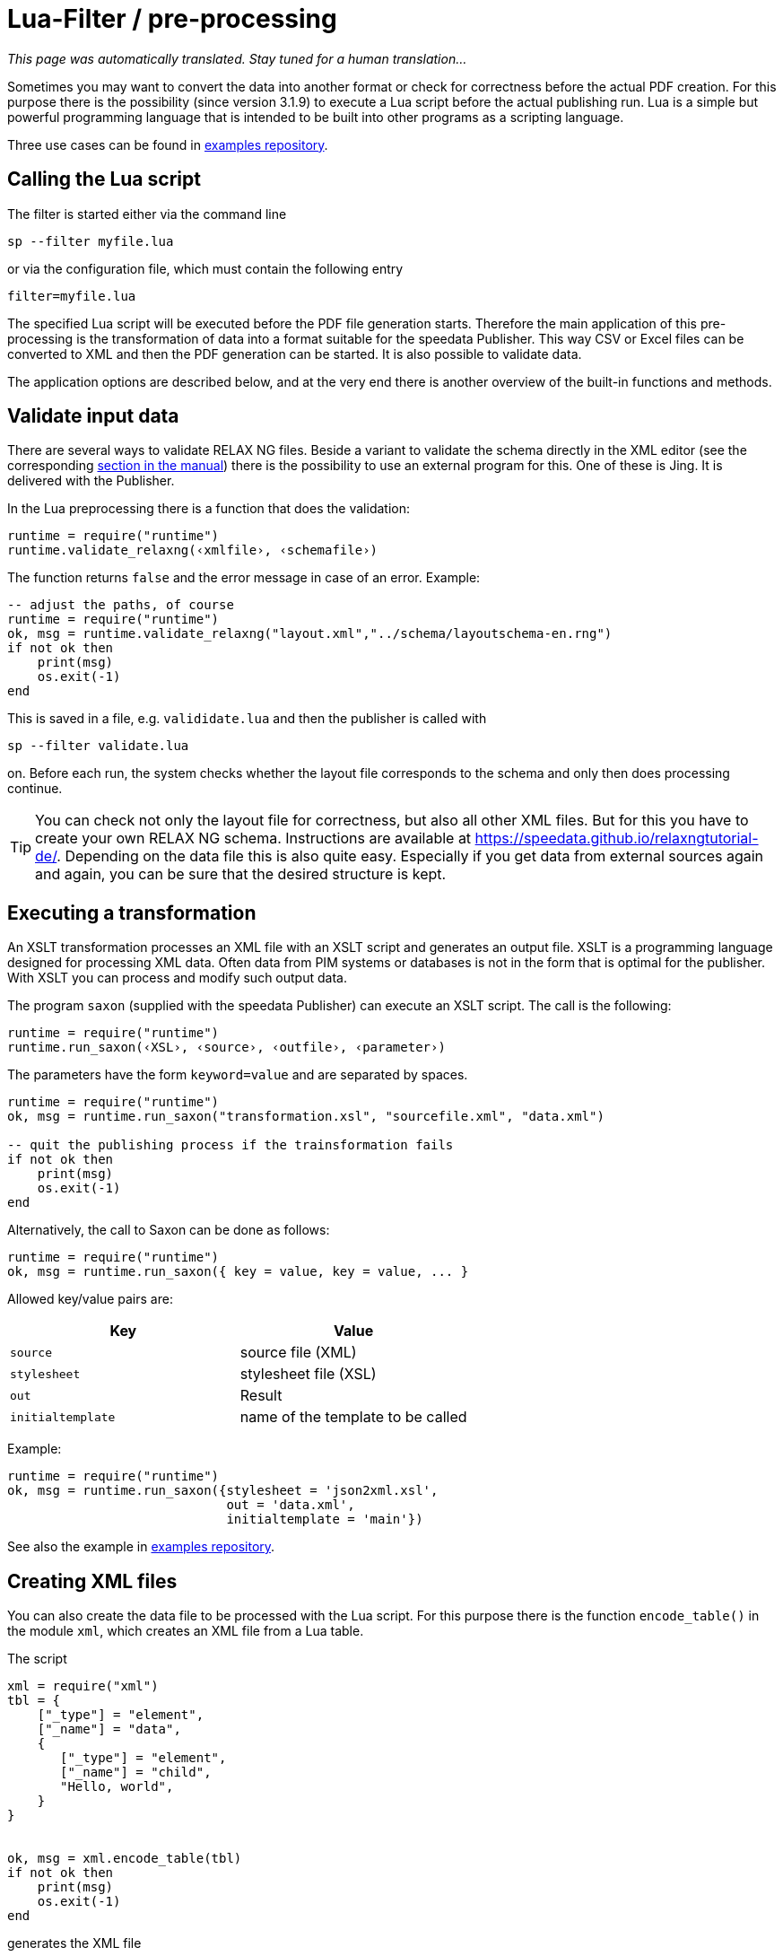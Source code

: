 [[luafilter]]
= Lua-Filter / pre-processing

_This page was automatically translated. Stay tuned for a human translation..._


Sometimes you may want to convert the data into another format or check for correctness before the actual PDF creation.
For this purpose there is the possibility (since version 3.1.9) to execute a Lua script before the actual publishing run.
Lua is a simple but powerful programming language that is intended to be built into other programs as a scripting language.

Three use cases can be found in https://github.com/speedata/examples/tree/master/technical[examples repository].

== Calling the Lua script

The filter is started either via the command line

```sh
sp --filter myfile.lua
```

or via the configuration file, which must contain the following entry

```sh
filter=myfile.lua
```

The specified Lua script will be executed before the PDF file generation starts.
Therefore the main application of this pre-processing is the transformation of data into a format suitable for the speedata Publisher. This way CSV or Excel files can be converted to XML and then the PDF generation can be started. It is also possible to validate data.

The application options are described below, and at the very end there is another overview of the built-in functions and methods.



== Validate input data

There are several ways to validate RELAX NG files. Beside a variant to validate the schema directly in the XML editor (see the corresponding <<ch-schemavalidation, section in the manual>>) there is the possibility to use an external program for this.
One of these is Jing. It is delivered with the Publisher.

In the Lua preprocessing there is a function that does the validation:


[source, lua]
-------------------------------------------------------------------------------
runtime = require("runtime")
runtime.validate_relaxng(‹xmlfile›, ‹schemafile›)
-------------------------------------------------------------------------------

The function returns `false` and the error message in case of an error. Example:

[source, lua]
-------------------------------------------------------------------------------
-- adjust the paths, of course
runtime = require("runtime")
ok, msg = runtime.validate_relaxng("layout.xml","../schema/layoutschema-en.rng")
if not ok then
    print(msg)
    os.exit(-1)
end
-------------------------------------------------------------------------------

This is saved in a file, e.g. `valididate.lua` and then the publisher is called with

```sh
sp --filter validate.lua
```

on. Before each run, the system checks whether the layout file corresponds to the schema and only then does processing continue.



TIP: You can check not only the layout file for correctness, but also all other XML files.
But for this you have to create your own RELAX NG schema.
Instructions are available at https://speedata.github.io/relaxngtutorial-de/.
Depending on the data file this is also quite easy.
Especially if you get data from external sources again and again, you can be sure that the desired structure is kept.

== Executing a transformation

An XSLT transformation processes an XML file with an XSLT script and generates an output file.
XSLT is a programming language designed for processing XML data.
Often data from PIM systems or databases is not in the form that is optimal for the publisher.
With XSLT you can process and modify such output data.

The program `saxon` (supplied with the speedata Publisher) can execute an XSLT script.
The call is the following:

[source, lua]
-------------------------------------------------------------------------------
runtime = require("runtime")
runtime.run_saxon(‹XSL›, ‹source›, ‹outfile›, ‹parameter›)
-------------------------------------------------------------------------------

The parameters have the form `keyword=value` and are separated by spaces.



[source, lua]
-------------------------------------------------------------------------------
runtime = require("runtime")
ok, msg = runtime.run_saxon("transformation.xsl", "sourcefile.xml", "data.xml")

-- quit the publishing process if the trainsformation fails
if not ok then
    print(msg)
    os.exit(-1)
end
-------------------------------------------------------------------------------

Alternatively, the call to Saxon can be done as follows:

[source, lua]
-------------------------------------------------------------------------------
runtime = require("runtime")
ok, msg = runtime.run_saxon({ key = value, key = value, ... }
-------------------------------------------------------------------------------

Allowed key/value pairs are:

[options="header"]
|=======
| Key | Value
| `source` | source file (XML)
| `stylesheet` | stylesheet file (XSL)
| `out` | Result
| `initialtemplate` | name of the template to be called
|=======

Example:


[source,lua]
----
runtime = require("runtime")
ok, msg = runtime.run_saxon({stylesheet = 'json2xml.xsl',
                             out = 'data.xml',
                             initialtemplate = 'main'})
----

See also the example in https://github.com/speedata/examples/tree/master/technical/jsonreader[examples repository].


== Creating XML files

You can also create the data file to be processed with the Lua script.
For this purpose there is the function `encode_table()` in the module `xml`, which creates an XML file from a Lua table.

The script

[source, lua]
-------------------------------------------------------------------------------
xml = require("xml")
tbl = {
    ["_type"] = "element",
    ["_name"] = "data",
    {
       ["_type"] = "element",
       ["_name"] = "child",
       "Hello, world",
    }
}


ok, msg = xml.encode_table(tbl)
if not ok then
    print(msg)
    os.exit(-1)
end
-------------------------------------------------------------------------------

generates the XML file


[source, xml]
-------------------------------------------------------------------------------
<data><child>Hello, world</child></data>
-------------------------------------------------------------------------------

which is available for the next publisher run.
This is particularly useful if the data source is not in XML.


== Processing of Excel files

A common use case is that the data is to be read from Excel files for processing.
For this purpose, the module `xlsx` contains the function `open()` which opens an existing file:


[source, lua]
-------------------------------------------------------------------------------
xlsx = require("xlsx")
spreadsheet, err = xlsx.open("myfile.xlsx")
if not spreadsheet then
    print(err)
    os.exit(-1)
end
-------------------------------------------------------------------------------

The object `spreadsheet` contains the individual worksheets.
The number of worksheets can be determined using the length operator and the individual worksheets can be determined using the index (1 is the first worksheet).


[source, lua]
-------------------------------------------------------------------------------
numWorksheets = #spreadsheet
ws = spreadsheet[1]
-------------------------------------------------------------------------------

The object `ws` can be used to access the cell contents directly.
To do this, it is called as a function and returns a character string.
The first cell in the upper left corner has the coordinates 1,1, the first cell in the second row 1,2 and so on.

[source, lua]
-------------------------------------------------------------------------------
cell1 = ws(1,1)
cell2 = ws(1,2)
-------------------------------------------------------------------------------

The name of the worksheet can be determined by the value `name`:


[source, lua]
-------------------------------------------------------------------------------
name = ws.name
-------------------------------------------------------------------------------



== Read CSV files

Similar to Excel files, CSV files can also be read in directly.
However, the structure is simpler because there is only one “worksheet”.


[source, lua]
-------------------------------------------------------------------------------
csv = require("csv")
csvtab, msg = csv.decode("myfile.csv",{columns = {1,2,3}})
if not csvtab then
    print(msg)
    os.exit(-1)
end
-------------------------------------------------------------------------------

The second parameter at `csv.deocde()` is optional.
In this example only columns 1, 2 and 3 are output.
The result is a table of rows.
Each row is in turn a table containing the individual values of the row.

The example repository shows how to create an XML file from the CSV file.

== Function reference

=== `Runtime`

In this module all functions and settings are collected, which are of a more general nature.


`projectdir`::

A string containing the current project directory (the directory with the `layout.xml` or `publisher.cfg` file)

`variables`::

A table with all variables specified by `-v` on the command line or in the configuration file with `vars=...`.

`finalizer`::

If a function is assigned to this variable, it will be called after PDF creation (callback). The function has no parameters and no return value.
+
[source, lua]
-------------------------------------------------------------------------------
runtime = require("runtime")

function finished()
    print("PDF is finished now.")
end

runtime.finalizer = finished
-------------------------------------------------------------------------------

`validate_relaxng(‹xml file›, ‹schema file›)`::

This function validates the specified XML file with the RELAX NG (XML syntax) schema specified in the second parameter.
The return is a boolean value that is true if the command was executed without errors. Otherwise a second return value (string) is returned, which contains the error message.

`run_saxon(‹XSL›, ‹Source file›, ‹Output file›, ‹Parameters›)`::
This function calls the `saxon` program supplied with the Publisher. It expects three string arguments (the stylesheet, the input file and the output file) and an optional argument that is passed as a parameter to saxon. The return is a boolean value which is true if the command was executed without errors. Otherwise a second return value (string) is returned, which contains the error message. The parameters have the form `keyword1=value1 keyword2=value2` (separated by spaces).


=== `xml`

The XML module is used to generate XML files.
First the XML structure must be created in a Lua table, then it is saved with `encode_table()` under the name `data.xml`.


`xml.encode_table(‹table›,[filename])`::

Creates an XML file (`data.xml` or the optionally given filename) of the passed table.
Return value 1 is a bool (success), value 2 is the error message if the first value is `false`.
The table has the following structure:
+
[source, lua]
-------------------------------------------------------------------------------
element = {
    ["_type"] = "element",
    ["_name"] = "element name"
    attribute1 = "value1",
    attribute2 = "value2",
    child1,
    child2,
    child3,
    ...
}
-------------------------------------------------------------------------------
+
`child1`, `...` are either strings, elements or comments. Comments have the following form:
+
[source, lua]
-------------------------------------------------------------------------------
comment = {
         _type = "comment",
         _value = " This is a comment! "
   }
-------------------------------------------------------------------------------


=== `CSV`

CSV files

`decode(‹filename›, ‹parameter›)`::

Reads a CSV file. The return value is a table or, in case of an error, `false` and an error message.
+
The `parameters` are encoded in a table:
+
`charset`:::
If the CSV file is Latin-1 encoded, this value must be ISO-8859-1. Other encodings on request.
`separator`:::
Either a comma (default), a semicolon or the appropriate separator.

`columns`:::

A table containing the desired columns in their order.
For example, `{3,2,1}` for the first three columns in reverse order.

=== `xlsx`

Reads an Excel file.

`open(‹filename›)`::

Opens the specified file. The return value is a `spreadsheet` object or, in case of an error, `false` and an error message.
+
The `spreadsheet` object contains the individual worksheets. The number of worksheets can be determined with the `#` operator. The individual worksheets can be accessed with the index operator `[]`, where the first worksheet has index 1.
+
The individual worksheets can be used as functions with two parameters (see example above).
The parameters are the x and y coordinates of the cell to be read, the first cell in the upper left corner has the coordinate 1,1.
The dimensions of the content can be determined using the parameters `minrow`, `maxrow`, `mincol` and and `maxxcol`.
The name is contained in the parameter `name`.


`string_to_date(‹string›)`::

Converts a number (encoded as a string) into a date.
Returned is a table with the keys `day`, `month`, `year`, `hour`, `minute` and `second`. Example: `xlsx.string_to_date("43458")` results in
+
[source, lua]
-------------------------------------------------------------------------------
{
  ["day"] = "24"
  ["month"] = "12"
  ["year"] = "2018"
  ["hour"] = "0"
  ["minute"] = "0"
  ["second"] = "0"
}
-------------------------------------------------------------------------------

=== `http`

The HTTP library is described at https://github.com/cjoudrey/gluahttp.

